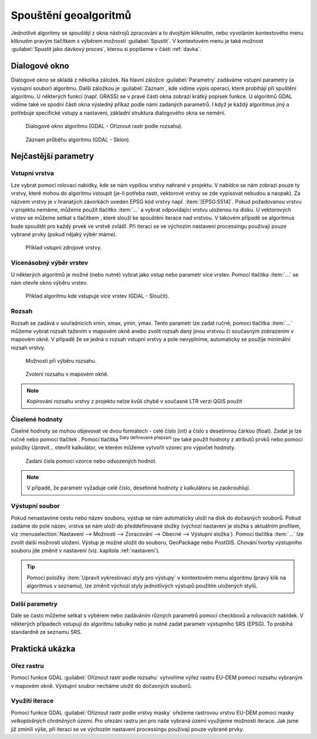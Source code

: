 .. |selectnumber| image:: ../images/icon/selectnumber.png
   :width: 1.5em
.. |iterate| image:: ../images/icon/custom_iterate.png
   :width: 1.5em
.. |gdal| image:: ../images/icon/gdal.png
   :width: 1.5em

Spouštění geoalgoritmů
======================

Jednotlivé algoritmy se spouštějí z okna nástrojů zpracování a to
dvojitým kliknutím, nebo vyvoláním kontextového menu kliknutím pravým
tlačítkem s výběrem možnosti :guilabel:`Spustit`. V kontextovém menu
je také možnost :guilabel:`Spustit jako dávkový proces`, kterou si
popíšeme v části :ref:`davka`.

.. figure:: images/geoproc_spu.png 
   :scale-latex: 40 

   Spouštění geoalgoritmů.
   
Dialogové okno
--------------

Dialogové okno se skládá z několika záložek. Na hlavní záložce 
:guilabel:`Parametry` zadáváme vstupní parametry (a výstupní soubor) algoritmu. 
Další záložkou je :guilabel:`Záznam`, kde vidíme výpis operací,	které probíhájí 
při spuštění algoritmu. U některých 
funkcí (např. GRASS) se v pravé části okna zobrazí krátký popisek funkce. U 
algoritmů GDAL vidíme také ve spodní části okna výsledný příkaz podle 
námi zadaných parametrů. I když je každý algoritmus jiný a potřebuje 
specifické vstupy a nastavení, základní struktura dialogového okna se nemění. 

.. figure:: images/geoproc_wind.png 

   Dialogové okno algoritmu (GDAL - Oříznout rastr podle rozsahu).
   
.. figure:: images/geoproc_zaznam.png 
   
   Záznam průběhu algoritmu (GDAL - Sklon).
   
Nejčastější parametry
---------------------

Vstupní vrstva
^^^^^^^^^^^^^^

Lze vybrat pomocí rolovací nabídky, kde se nám vypíšou vrstvy nahrané
v projektu. V nabídce se nám zobrazí pouze ty vrstvy, které mohou do
algoritmu vstoupit (je-li potřeba rastr, vektorové vrstvy se zde
vypisovat nebudou a naopak). Za názvem vrstvy je v hranatých závorkách
uveden EPSG kód vrstvy např. :item:`[EPSG:5514]`. Pokud požadovanou
vrstvu v projektu nemáme, můžeme použít tlačítko :item:`...` a vybrat
odpovídající vrstvu uloženou na disku. U vektorových vrstev se můžeme
setkat s tlačítkem |iterate|, které slouží ke spouštění iterace nad
vrstvou. V takovém případě se algoritmus bude spouštět pro každý prvek
ve vrstvě zvlášť. Při iteraci se ve výchozím nastavení processingu
používají pouze vybrané prvky (pokud nějaký výběr máme).

.. figure:: images/geoproc_vstup_vrst.png 

   Příklad vstupní zdrojové vrstvy.

Vícenásobný výběr vrstev
^^^^^^^^^^^^^^^^^^^^^^^^
U některých algoritmů je možné (nebo nutné) vybrat jako vstup nebo parametr 
více vrstev. Pomocí tlačítka :item:`...` se nám otevře okno výběru vrstev.

.. figure:: images/geoproc_vstup_multi.png 

   Příklad algoritmu kde vstupuje více vrstev (GDAL - Sloučit).
   
Rozsah
^^^^^^

Rozsah se zadává v souřadnicích xmin, xmax, ymin, ymax. Tento parametr lze 
zadat ručně, pomocí tlačítka :item:`...` můžeme vybrat rozsah tažením 
v mapovém okně anebo zvolit rozsah daný jinou vrstvou či současným zobrazením 
v mapovém okně. V případě že se jedná o rozsah vstupní vrstvy a pole 
nevyplníme, automaticky se použije minimální rozsah vrstvy.


.. figure:: images/geoproc_vstup_ext.png 

   Možnosti při výběru rozsahu.
   
   
..   .. figure:: images/geoproc_vstup_ext2.png 
       :class: tiny 

       Použití rozsahu vrstvy/mapového okna.

.. figure:: images/geoproc_vstup_ext3.png 

   Zvolení rozsahu v mapovém okně.
   
.. note:: Kopírování rozsahu vrstvy z projektu nelze kvůli chybě v
          současné LTR verzi QGIS použít


Číselené hodnoty
^^^^^^^^^^^^^^^^
Číselné hodnoty se mohou objevovat ve dvou formátech - celé číslo (int) a číslo 
s desetinnou čárkou (float). Zadat je lze ručně nebo pomocí tlačítek 
|selectnumber|. Pomocí tlačítka :sup:`Daty definované přepsání` lze také
použít hodnoty z atributů prvků nebo pomocí položky `Upravit...` otevřít 
kalkulátor, ve kterém můžeme vytvořit vzorec pro výpočet hodnoty.

.. figure:: images/geoproc_vstup_cis.png 
   :class: small 

   Zadání čísla pomocí vzorce nebo odvozených hodnot.

.. note:: V případě, že parametr vyžaduje celé číslo, desetinné hodnoty z 
          kalkulátoru se zaokrouhlují.

Výstupní soubor
^^^^^^^^^^^^^^^

Pokud nenastavíme cestu nebo název
souboru, výstup se nám automaticky uloží na disk do dočasných
souborů. Pokud zadáme do pole název, vrstva se nám uloží do
předdefinované složky (výchozí nastavení je složka s aktuálním
profilem, viz :menuselection:`Nastavení --> Možnosti --> Zoracování
--> Obecné --> Výstupní složka`). Pomocí tlačítka :item:`...` lze
zvolit další možnosti uložení. Výstup je možné uložit do souboru,
GeoPackage nebo PostGIS. Chování tvorby výstupního souboru
jde změnit v nastavení (viz. kapitola :ref:`nastaveni`).

.. tip:: Pomocí položky :item:`Upravit vykreslovací styly pro výstupy`
         v kontextovém menu algoritmu (pravý klik na algoritmus v
         seznamu), lze změnit výchozí styly jednotlivých výstupů
         použitím uložených stylů.

Další parametry
^^^^^^^^^^^^^^^
Dále se často můžeme setkat s výběrem nebo zadáváním různých parametrů pomocí 
checkboxů a rolovacích nabídek. V některých případech vstupují do algoritmu 
tabulky nebo je nutné zadat parametr výstupního SRS (EPSG). To probíhá 
standardně ze seznamu SRS.

.. .. tip:: Pomocí položky :item:`Create preconfigured algorithm` v kontextovém
             menu algoritmu (pravý klik na algoritmus v seznamu), můžeme vytvářet 
             přednastavené algoritmy pro rychlé spouštění. Pro přednastavené
             algoritmy se vytváří samostatné spouštěče v položce `Preconfigured
             algorithms`. Zde se dále dělí podle zvolených kategorií.

Praktická ukázka
----------------

Ořez rastru
^^^^^^^^^^^

Pomocí funkce GDAL |gdal| :guilabel:`Oříznout rastr podle rozsahu` vytvoříme 
výřez rastru EU-DEM pomocí rozsahu vybraným v mapovém okně. Výstupní soubor 
necháme uložit do dočasných souborů.

.. figure:: images/geoproc_pract_1.png 
   :class: large 
   :scale-latex: 40 

   Ořezání rastru pomocí funkce |gdal| :guilabel:`Oříznout rastr podle rozsahu`. 

Využití iterace
^^^^^^^^^^^^^^^
Pomocí funkce GDAL |gdal| :guilabel:`Oříznout rastr podle vrstvy masky` 
ořežeme rastrovou vrstvu EU-DEM pomocí masky *velkoplošných chráněných území*. 
Pro ořezání rastru jen pro naše vybraná území využijeme možnosti iterace. Jak 
jsme již zmínili výše, při iteraci se ve výchozím nastavení processingu 
používají pouze vybrané prvky.

.. figure:: images/geoproc_pract_2.png 
   :class: large 
   :scale-latex: 40 

   Ořezání rastru vybranými prvky vrstvy pomocí funkce |gdal| 
   :guilabel:`Oříznout rastr podle vrstvy masky`. 
   
.. figure:: images/geoproc_pract_2_2.png 
   :class: middle 
   :scale-latex: 40 

   Výsledek výřezu vybraných prvků.


		

